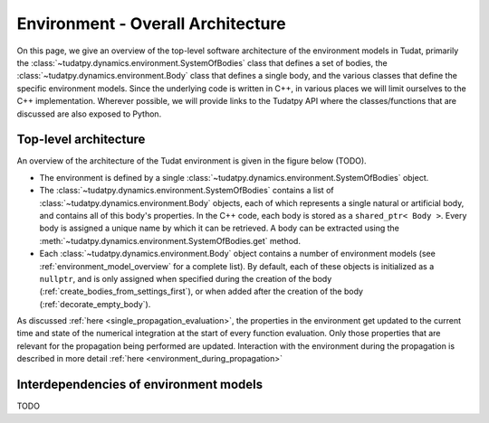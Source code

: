 .. _environment_architecture:

==================================
Environment - Overall Architecture
==================================

On this page, we give an overview of the top-level software architecture of the environment models in Tudat, primarily the :class:`~tudatpy.dynamics.environment.SystemOfBodies` class that defines a set of bodies, the :class:`~tudatpy.dynamics.environment.Body` class that defines a single body, and the various classes that define the specific environment models. Since the underlying code is written in C++, in various places we will limit ourselves to the C++ implementation. Wherever possible, we will provide links to the Tudatpy API where the classes/functions that are discussed are also exposed to Python.

Top-level architecture
======================

An overview of the architecture of the Tudat environment is given in the figure below (TODO). 

* The environment is defined by a single :class:`~tudatpy.dynamics.environment.SystemOfBodies` object.
* The :class:`~tudatpy.dynamics.environment.SystemOfBodies` contains a list of :class:`~tudatpy.dynamics.environment.Body` objects, each of which represents a single natural or artificial body, and contains all of this body's properties. In the C++ code, each body is stored as a ``shared_ptr< Body >``. Every body is assigned a unique name by which it can be retrieved. A body can be extracted using the :meth:`~tudatpy.dynamics.environment.SystemOfBodies.get` method.
* Each :class:`~tudatpy.dynamics.environment.Body` object contains a number of environment models (see :ref:`environment_model_overview` for a complete list). By default, each of these objects is initialized as a ``nullptr``, and is only assigned when specified during the creation of the body (:ref:`create_bodies_from_settings_first`), or when added after the creation of the body (:ref:`decorate_empty_body`).

As discussed :ref:`here <single_propagation_evaluation>`, the properties in the environment get updated to the current time and state of the numerical integration at the start of every function evaluation. Only those properties that are relevant for the propagation being performed are updated. Interaction with the environment during the propagation is described in more detail :ref:`here <environment_during_propagation>`


Interdependencies of environment models
=======================================

TODO





